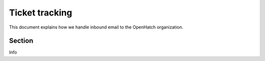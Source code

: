 Ticket tracking
===============

This document explains how we handle inbound email to the OpenHatch
organization.

Section
-------

Info
